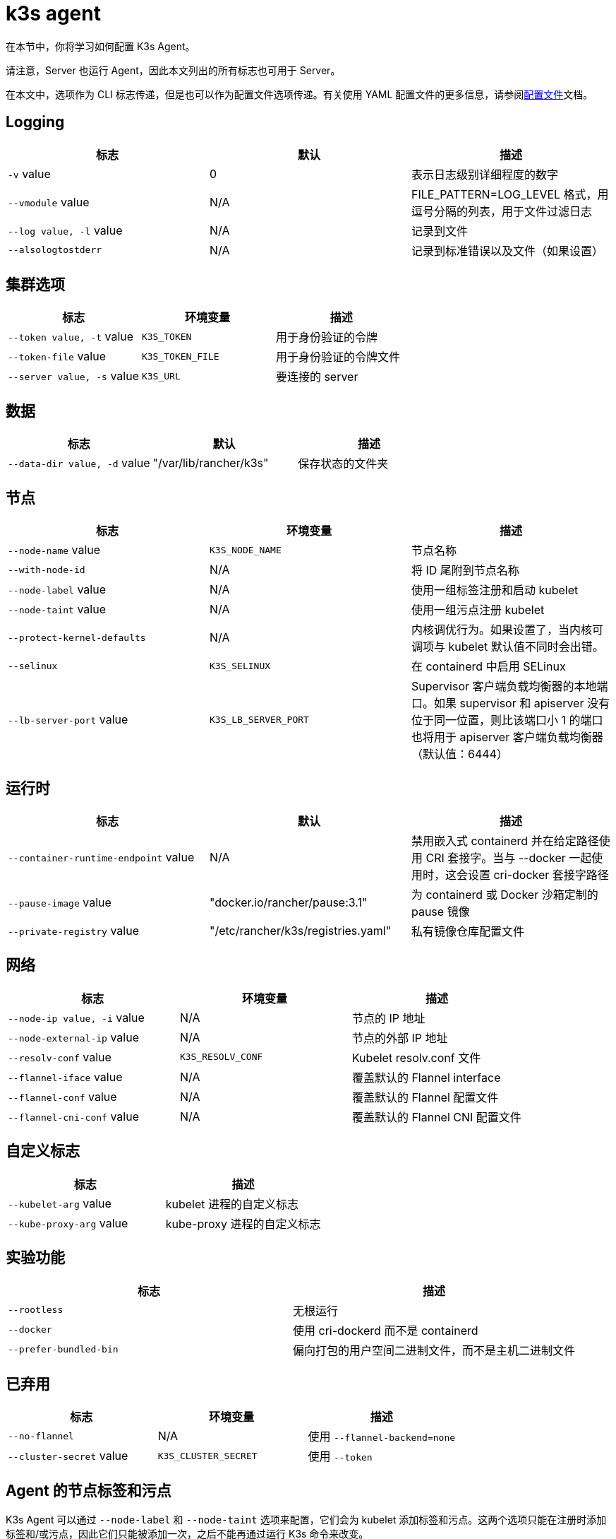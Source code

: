 = k3s agent

在本节中，你将学习如何配置 K3s Agent。

请注意，Server 也运行 Agent，因此本文列出的所有标志也可用于 Server。

在本文中，选项作为 CLI 标志传递，但是也可以作为配置文件选项传递。有关使用 YAML 配置文件的更多信息，请参阅xref:installation/configuration.adoc#_configuration_file[配置文件]文档。

== Logging

|===
| 标志 | 默认 | 描述

| `-v` value
| 0
| 表示日志级别详细程度的数字

| `--vmodule` value
| N/A
| FILE_PATTERN=LOG_LEVEL 格式，用逗号分隔的列表，用于文件过滤日志

| `--log value, -l` value
| N/A
| 记录到文件

| `--alsologtostderr`
| N/A
| 记录到标准错误以及文件（如果设置）
|===

== 集群选项

|===
| 标志 | 环境变量 | 描述

| `--token value, -t` value
| `K3S_TOKEN`
| 用于身份验证的令牌

| `--token-file` value
| `K3S_TOKEN_FILE`
| 用于身份验证的令牌文件

| `--server value, -s` value
| `K3S_URL`
| 要连接的 server
|===

== 数据

|===
| 标志 | 默认 | 描述

| `--data-dir value, -d` value
| "/var/lib/rancher/k3s"
| 保存状态的文件夹
|===

== 节点

|===
| 标志 | 环境变量 | 描述

| `--node-name` value
| `K3S_NODE_NAME`
| 节点名称

| `--with-node-id`
| N/A
| 将 ID 尾附到节点名称

| `--node-label` value
| N/A
| 使用一组标签注册和启动 kubelet

| `--node-taint` value
| N/A
| 使用一组污点注册 kubelet

| `--protect-kernel-defaults`
| N/A
| 内核调优行为。如果设置了，当内核可调项与 kubelet 默认值不同时会出错。

| `--selinux`
| `K3S_SELINUX`
| 在 containerd 中启用 SELinux

| `--lb-server-port` value
| `K3S_LB_SERVER_PORT`
| Supervisor 客户端负载均衡器的本地端口。如果 supervisor 和 apiserver 没有位于同一位置，则比该端口小 1 的端口也将用于 apiserver 客户端负载均衡器（默认值：6444）
|===

== 运行时

|===
| 标志 | 默认 | 描述

| `--container-runtime-endpoint` value
| N/A
| 禁用嵌入式 containerd 并在给定路径使用 CRI 套接字。当与 --docker 一起使用时，这会设置 cri-docker 套接字路径

| `--pause-image` value
| "docker.io/rancher/pause:3.1"
| 为 containerd 或 Docker 沙箱定制的 pause 镜像

| `--private-registry` value
| "/etc/rancher/k3s/registries.yaml"
| 私有镜像仓库配置文件
|===

== 网络

|===
| 标志 | 环境变量 | 描述

| `--node-ip value, -i` value
| N/A
| 节点的 IP 地址

| `--node-external-ip` value
| N/A
| 节点的外部 IP 地址

| `--resolv-conf` value
| `K3S_RESOLV_CONF`
| Kubelet resolv.conf 文件

| `--flannel-iface` value
| N/A
| 覆盖默认的 Flannel interface

| `--flannel-conf` value
| N/A
| 覆盖默认的 Flannel 配置文件

| `--flannel-cni-conf` value
| N/A
| 覆盖默认的 Flannel CNI 配置文件
|===

== 自定义标志

|===
| 标志 | 描述

| `--kubelet-arg` value
| kubelet 进程的自定义标志

| `--kube-proxy-arg` value
| kube-proxy 进程的自定义标志
|===

== 实验功能

|===
| 标志 | 描述

| `--rootless`
| 无根运行

| `--docker`
| 使用 cri-dockerd 而不是 containerd

| `--prefer-bundled-bin`
| 偏向打包的用户空间二进制文件，而不是主机二进制文件
|===

== 已弃用

|===
| 标志 | 环境变量 | 描述

| `--no-flannel`
| N/A
| 使用 `--flannel-backend=none`

| `--cluster-secret` value
| `K3S_CLUSTER_SECRET`
| 使用 `--token`
|===

[#_node_labels_and_taints_for_agents]
== Agent 的节点标签和污点

K3s Agent 可以通过 `--node-label` 和 `--node-taint` 选项来配置，它们会为 kubelet 添加标签和污点。这两个选项只能在注册时添加标签和/或污点，因此它们只能被添加一次，之后不能再通过运行 K3s 命令来改变。

下面是显示如何添加标签和污点的示例：

[,bash]
----
     --node-label foo=bar \
     --node-label hello=world \
     --node-taint key1=value1:NoExecute
----

如果你想在节点注册后更改节点标签和污点，你需要使用 `kubectl`。关于如何添加link:https://kubernetes.io/docs/concepts/configuration/taint-and-toleration/[污点]和link:https://kubernetes.io/docs/tasks/configure-pod-container/assign-pods-nodes/#add-a-label-to-a-node[节点标签]的详细信息，请参阅官方 Kubernetes 文档。

== K3s Agent CLI 帮助

____
如果某个选项出现在括号中（例如 `[$K3S_URL]`），该选项可以作为该名称的环境变量传入。
____

[,bash]
----
NAME:
   k3s agent - Run node agent

USAGE:
   k3s agent [OPTIONS]

OPTIONS:
   --config FILE, -c FILE                     (config) Load configuration from FILE (default: "/etc/rancher/k3s/config.yaml") [$K3S_CONFIG_FILE]
   --debug                                    (logging) Turn on debug logs [$K3S_DEBUG]
   -v value                                   (logging) Number for the log level verbosity (default: 0)
   --vmodule value                            (logging) Comma-separated list of FILE_PATTERN=LOG_LEVEL settings for file-filtered logging
   --log value, -l value                      (logging) Log to file
   --alsologtostderr                          (logging) Log to standard error as well as file (if set)
   --token value, -t value                    (cluster) Token to use for authentication [$K3S_TOKEN]
   --token-file value                         (cluster) Token file to use for authentication [$K3S_TOKEN_FILE]
   --server value, -s value                   (cluster) Server to connect to [$K3S_URL]
   --data-dir value, -d value                 (agent/data) Folder to hold state (default: "/var/lib/rancher/k3s")
   --node-name value                          (agent/node) Node name [$K3S_NODE_NAME]
   --with-node-id                             (agent/node) Append id to node name
   --node-label value                         (agent/node) Registering and starting kubelet with set of labels
   --node-taint value                         (agent/node) Registering kubelet with set of taints
   --image-credential-provider-bin-dir value  (agent/node) The path to the directory where credential provider plugin binaries are located (default: "/var/lib/rancher/credentialprovider/bin")
   --image-credential-provider-config value   (agent/node) The path to the credential provider plugin config file (default: "/var/lib/rancher/credentialprovider/config.yaml")
   --selinux                                  (agent/node) Enable SELinux in containerd [$K3S_SELINUX]
   --lb-server-port value                     (agent/node) Local port for supervisor client load-balancer. If the supervisor and apiserver are not colocated an additional port 1 less than this port will also be used for the apiserver client load-balancer.(default: 6444) [$K3S_LB_SERVER_PORT]
   --protect-kernel-defaults                  (agent/node) Kernel tuning behavior. If set, error if kernel tunables are different than kubelet defaults.
   --container-runtime-endpoint value         (agent/runtime) Disable embedded containerd and use the CRI socket at the given path; when used with --docker this sets the docker socket path
   --pause-image value                        (agent/runtime) Customized pause image for containerd or docker sandbox (default: "rancher/mirrored-pause:3.6")
   --snapshotter value                        (agent/runtime) Override default containerd snapshotter (default: "overlayfs")
   --private-registry value                   (agent/runtime) Private registry configuration file (default: "/etc/rancher/k3s/registries.yaml")
   --node-ip value, -i value                  (agent/networking) IPv4/IPv6 addresses to advertise for node
   --node-external-ip value                   (agent/networking) IPv4/IPv6 external IP addresses to advertise for node
   --resolv-conf value                        (agent/networking) Kubelet resolv.conf file [$K3S_RESOLV_CONF]
   --flannel-iface value                      (agent/networking) Override default flannel interface
   --flannel-conf value                       (agent/networking) Override default flannel config file
   --flannel-cni-conf value                   (agent/networking) Override default flannel cni config file
   --kubelet-arg value                        (agent/flags) Customized flag for kubelet process
   --kube-proxy-arg value                     (agent/flags) Customized flag for kube-proxy process
   --rootless                                 (experimental) Run rootless
   --prefer-bundled-bin                       (experimental) Prefer bundled userspace binaries over host binaries
   --docker                                   (agent/runtime) (experimental) Use cri-dockerd instead of containerd
----
